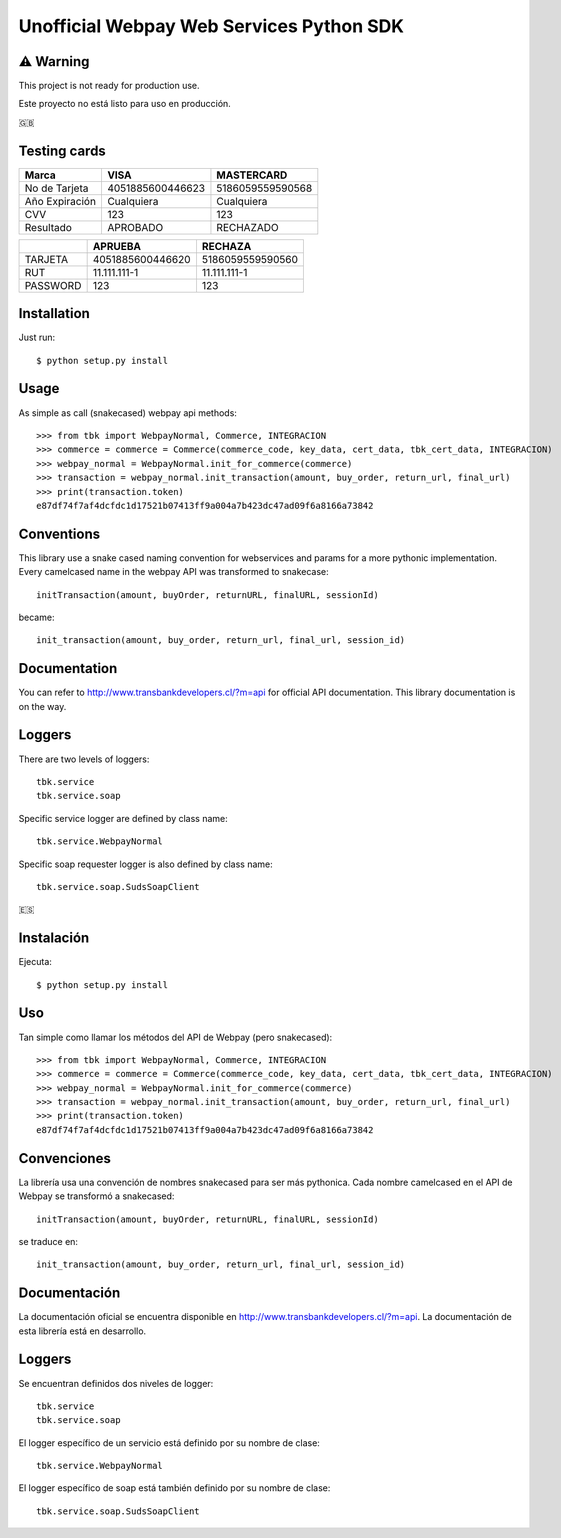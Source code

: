 =========================================
Unofficial Webpay Web Services Python SDK
=========================================

⚠️ Warning
==========

This project is not ready for production use.

Este proyecto no está listo para uso en producción.


🇬🇧

Testing cards
=============

+----------------+------------------+------------------+
| Marca          | VISA             | MASTERCARD       |
+================+==================+==================+
| No de Tarjeta  | 4051885600446623 | 5186059559590568 |
+----------------+------------------+------------------+
| Año Expiración | Cualquiera       | Cualquiera       |
+----------------+------------------+------------------+
| CVV            | 123              | 123              |
+----------------+------------------+------------------+
| Resultado      | APROBADO         | RECHAZADO        |
+----------------+------------------+------------------+

+----------+------------------+------------------+
|          | APRUEBA          | RECHAZA          |
+==========+==================+==================+
| TARJETA  | 4051885600446620 | 5186059559590560 |
+----------+------------------+------------------+
| RUT      | 11.111.111-1     | 11.111.111-1     |
+----------+------------------+------------------+
| PASSWORD | 123              | 123              |
+----------+------------------+------------------+


Installation
============

Just run::

	$ python setup.py install


Usage
=====

As simple as call (snakecased) webpay api methods::

	>>> from tbk import WebpayNormal, Commerce, INTEGRACION
	>>> commerce = commerce = Commerce(commerce_code, key_data, cert_data, tbk_cert_data, INTEGRACION)
	>>> webpay_normal = WebpayNormal.init_for_commerce(commerce)
	>>> transaction = webpay_normal.init_transaction(amount, buy_order, return_url, final_url)
	>>> print(transaction.token)
	e87df74f7af4dcfdc1d17521b07413ff9a004a7b423dc47ad09f6a8166a73842


Conventions
===========

This library use a snake cased naming convention for webservices and params for a more pythonic implementation. Every camelcased name in the webpay API was transformed to snakecase::

	initTransaction(amount, buyOrder, returnURL, finalURL, sessionId)

became::

	init_transaction(amount, buy_order, return_url, final_url, session_id)


Documentation
=============

You can refer to http://www.transbankdevelopers.cl/?m=api for official API documentation. This library documentation is on the way.


Loggers
=======

There are two levels of loggers::

	tbk.service
	tbk.service.soap

Specific service logger are defined by class name::

	tbk.service.WebpayNormal

Specific soap requester logger is also defined by class name::

	tbk.service.soap.SudsSoapClient


🇪🇸

Instalación
===========

Ejecuta::

	$ python setup.py install


Uso
===

Tan simple como llamar los métodos del API de Webpay (pero snakecased)::

	>>> from tbk import WebpayNormal, Commerce, INTEGRACION
	>>> commerce = commerce = Commerce(commerce_code, key_data, cert_data, tbk_cert_data, INTEGRACION)
	>>> webpay_normal = WebpayNormal.init_for_commerce(commerce)
	>>> transaction = webpay_normal.init_transaction(amount, buy_order, return_url, final_url)
	>>> print(transaction.token)
	e87df74f7af4dcfdc1d17521b07413ff9a004a7b423dc47ad09f6a8166a73842


Convenciones
============

La librería usa una convención de nombres snakecased para ser más pythonica. Cada nombre camelcased en el API de Webpay se transformó a snakecased::

	initTransaction(amount, buyOrder, returnURL, finalURL, sessionId)

se traduce en::

	init_transaction(amount, buy_order, return_url, final_url, session_id)


Documentación
=============

La documentación oficial se encuentra disponible en http://www.transbankdevelopers.cl/?m=api. La documentación de esta librería está en desarrollo.


Loggers
=======

Se encuentran definidos dos niveles de logger::

	tbk.service
	tbk.service.soap

El logger específico de un servicio está definido por su nombre de clase::

	tbk.service.WebpayNormal

El logger específico de soap está también definido por su nombre de clase::

	tbk.service.soap.SudsSoapClient


